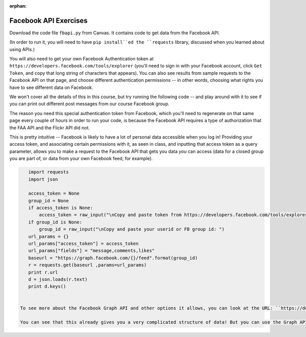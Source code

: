:orphan:

..  Copyright (C) Paul Resnick.  Permission is granted to copy, distribute
    and/or modify this document under the terms of the GNU Free Documentation
    License, Version 1.3 or any later version published by the Free Software
    Foundation; with Invariant Sections being Forward, Prefaces, and
    Contributor List, no Front-Cover Texts, and no Back-Cover Texts.  A copy of
    the license is included in the section entitled "GNU Free Documentation
    License".

.. highlight:: python
    :linenothreshold: 500
    
    
.. _fb_api_exercises:

Facebook API Exercises
----------------------

Download the code file ``fbapi.py`` from Canvas. It contains code to get data from the Facebook API. 

(In order to run it, you will need to have ``pip install``ed the ``requests`` library, discussed when you learned about using APIs.)

You will also need to get your own Facebook Authentication token at ``https://developers.facebook.com/tools/explorer`` (you'll need to sign in with your Facebook account, click ``Get Token``, and copy that long string of characters that appears). You can also see results from sample requests to the Facebook API on that page, and choose different authentication permissions -- in other words, choosing what rights you have to see different data on Facebook.

We won't cover all the details of this in this course, but try running the following code -- and play around with it to see if you can print out different post messages from our course Facebook group.

The reason you need this special authentication token from Facebook, which you'll need to regenerate on that same page every couple of hours in order to run your code, is because the Facebook API requires a type of authorization that the FAA API and the Flickr API did not. 

This is pretty intuitive -- Facebook is likely to have a lot of personal data accessible when you log in! Providing your access token, and associating certain permissions with it, as seen in class, and inputting that access token as a query parameter, allows you to make a request to the Facebook API that gets you data *you* can access (data for a closed group you are part of, or data from your own Facebook feed, for example).

.. sourcecode:: python

    import requests
    import json

    access_token = None
    group_id = None
    if access_token is None:
        access_token = raw_input("\nCopy and paste token from https://developers.facebook.com/tools/explorer\n>  ")
    if group_id is None:
        group_id = raw_input("\nCopy and paste your userid or FB group id: ")
    url_params = {}
    url_params["access_token"] = access_token
    url_params["fields"] = "message,comments,likes"
    baseurl = "https://graph.facebook.com/{}/feed".format(group_id)
    r = requests.get(baseurl ,params=url_params)
    print r.url
    d = json.loads(r.text)
    print d.keys()


 To see more about the Facebook Graph API and other options it allows, you can look at the URL: ``https://developers.facebook.com/docs/graph-api/reference``, and to try out API requests, you can play with the `Graph API Explorer <https://developers.facebook.com/tools/explorer>`_. We're going to largely focus on the individual and group feeds, and the posts: who each post is from, each post's comments, and each post's likes. (As we write this, Facebook Reactions were recently rolled out -- but the API allows us to get data just about *likes*, which we'll do for this course.) 

 You can see that this already gives you a very complicated structure of data! But you can use the Graph API explorer to give you an idea of what different information you can get from the Facebook Graph API and how it might be useful for you.


.. mchoicemf:: fb_api_1
   :answer_a: EDT
   :answer_b: GMT
   :answer_c: Ann Arbor
   :answer_d: en_US
   :correct: d
   :feedback_a: 
   :feedback_b:
   :feedback_c:
   :feedback_d:
   
   Use the same setup to run a GET request on me?fields=locale. In the results, what is the value associated with the "locale" key?
     
   
.. mchoicema:: fb_api_4
   :answer_a: You would like your code to be compressed so that it uses less space on your file system
   :answer_b: You would like to be able to see or revert to any past version of any of the files in your project
   :answer_c: You want to collaborate with others, working in parallel on a project and merging your changes together occasionally
   :answer_d: You would like your code to automatically be checked for syntax errors
   :answer_e: You would like to distribute your code in a public repository that others can easily fork or comment on
   :correct: b,c,e
   :feedback_a: If you just want compression, use one of the compression programs like gzip or compress.
   :feedback_b: git makes all of your past saved versions accessible.
   :feedback_c: git lets multiple work independently on files. If you work on separate parts of a file, it will merge them automatically. If two people edit the same line, then git will mark where there are conflicts and you can resolve them manually.
   :feedback_d: There are programs like lint that automatically check for syntax and coding style errors, but they are not an integral part of revision control system.
   :feedback_e: Sites like github, bitbucket, and assembla provide a way to publicly share repositories.
     
   Which of the following are reasons to use a version control system like github?

   
   
   